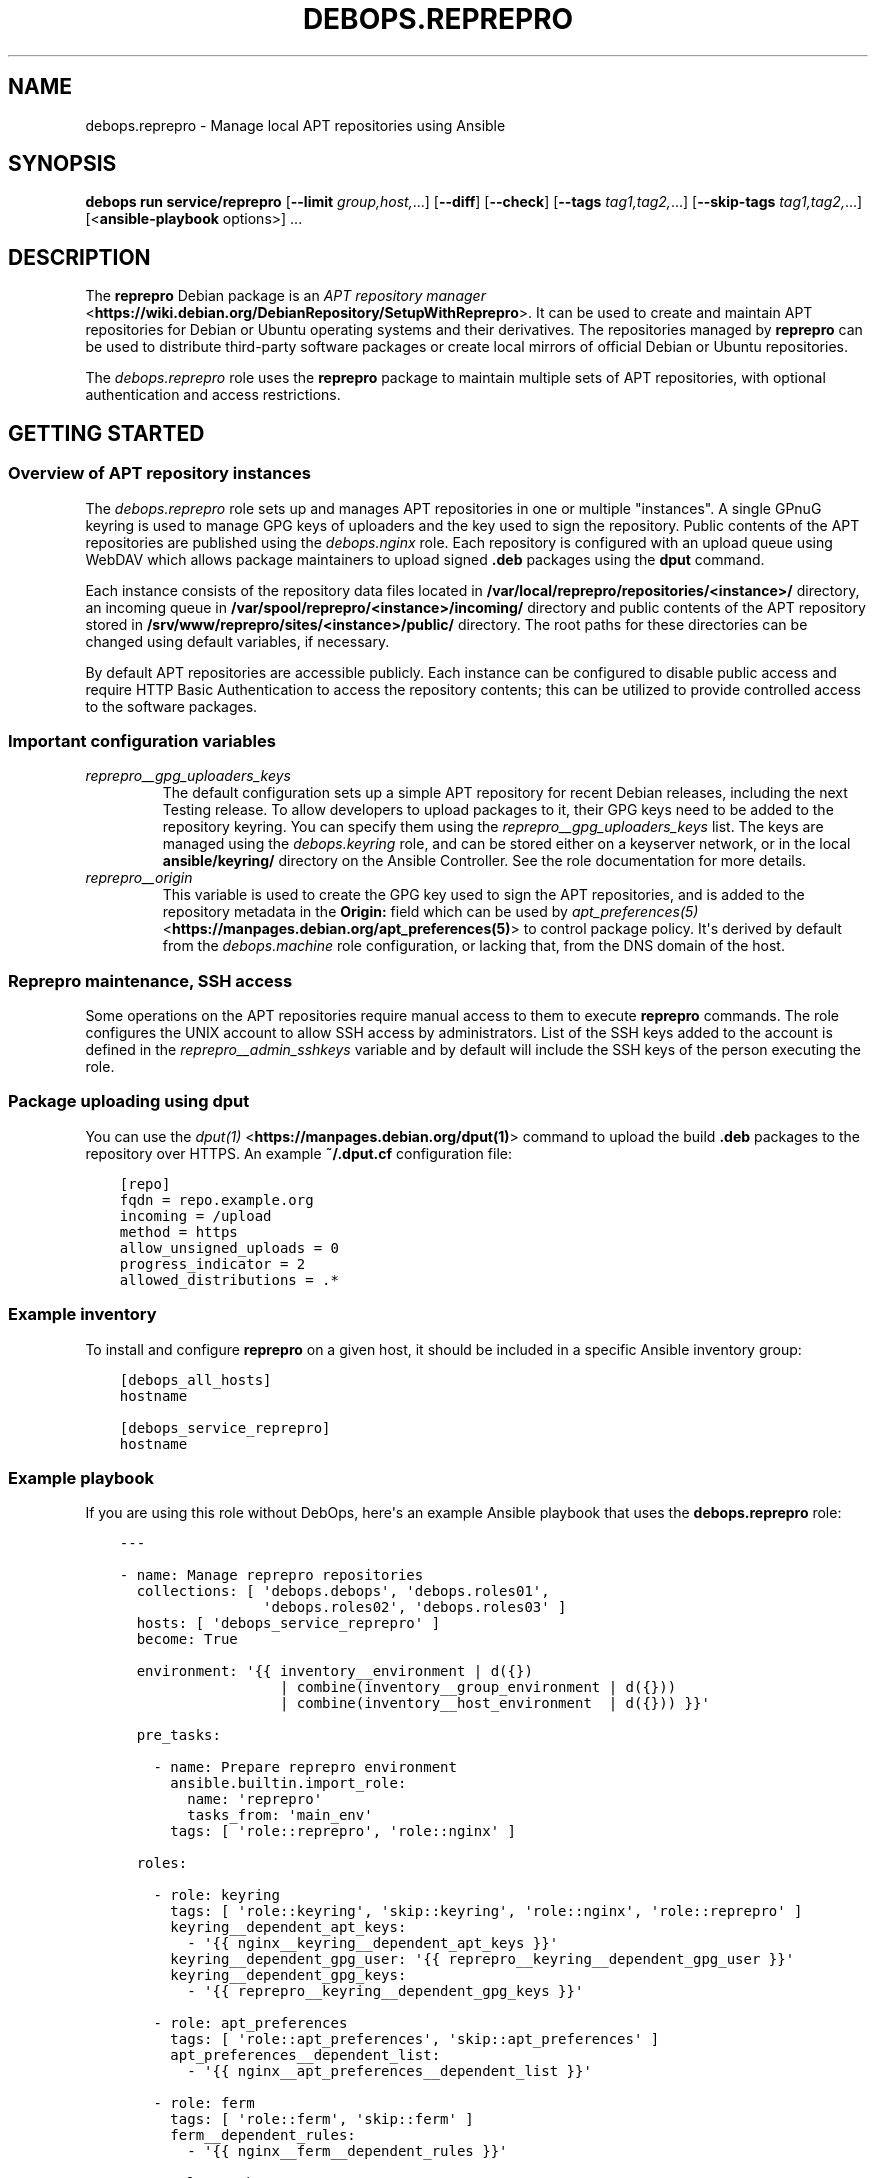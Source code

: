 .\" Man page generated from reStructuredText.
.
.
.nr rst2man-indent-level 0
.
.de1 rstReportMargin
\\$1 \\n[an-margin]
level \\n[rst2man-indent-level]
level margin: \\n[rst2man-indent\\n[rst2man-indent-level]]
-
\\n[rst2man-indent0]
\\n[rst2man-indent1]
\\n[rst2man-indent2]
..
.de1 INDENT
.\" .rstReportMargin pre:
. RS \\$1
. nr rst2man-indent\\n[rst2man-indent-level] \\n[an-margin]
. nr rst2man-indent-level +1
.\" .rstReportMargin post:
..
.de UNINDENT
. RE
.\" indent \\n[an-margin]
.\" old: \\n[rst2man-indent\\n[rst2man-indent-level]]
.nr rst2man-indent-level -1
.\" new: \\n[rst2man-indent\\n[rst2man-indent-level]]
.in \\n[rst2man-indent\\n[rst2man-indent-level]]u
..
.TH "DEBOPS.REPREPRO" "5" "Sep 16, 2024" "v3.1.1" "DebOps"
.SH NAME
debops.reprepro \- Manage local APT repositories using Ansible
.SH SYNOPSIS
.sp
\fBdebops run service/reprepro\fP [\fB\-\-limit\fP \fIgroup,host,\fP\&...] [\fB\-\-diff\fP] [\fB\-\-check\fP] [\fB\-\-tags\fP \fItag1,tag2,\fP\&...] [\fB\-\-skip\-tags\fP \fItag1,tag2,\fP\&...] [<\fBansible\-playbook\fP options>] ...
.SH DESCRIPTION
.sp
The \fBreprepro\fP Debian package is an \fI\%APT repository manager\fP <\fBhttps://wiki.debian.org/DebianRepository/SetupWithReprepro\fP>\&. It can be
used to create and maintain APT repositories for Debian or Ubuntu operating
systems and their derivatives. The repositories managed by \fBreprepro\fP
can be used to distribute third\-party software packages or create local mirrors
of official Debian or Ubuntu repositories.
.sp
The \fI\%debops.reprepro\fP role uses the \fBreprepro\fP package to
maintain multiple sets of APT repositories, with optional authentication and
access restrictions.
.SH GETTING STARTED
.SS Overview of APT repository instances
.sp
The \fI\%debops.reprepro\fP role sets up and manages APT repositories in one or
multiple \(dqinstances\(dq. A single GPnuG keyring is used to manage GPG keys of
uploaders and the key used to sign the repository. Public contents of the APT
repositories are published using the \fI\%debops.nginx\fP role. Each repository
is configured with an upload queue using WebDAV which allows package
maintainers to upload signed \fB\&.deb\fP packages using the \fBdput\fP
command.
.sp
Each instance consists of the repository data files
located in \fB/var/local/reprepro/repositories/<instance>/\fP directory, an
incoming queue in \fB/var/spool/reprepro/<instance>/incoming/\fP directory
and public contents of the APT repository stored in
\fB/srv/www/reprepro/sites/<instance>/public/\fP directory. The root paths
for these directories can be changed using default variables, if necessary.
.sp
By default APT repositories are accessible publicly. Each instance can be
configured to disable public access and require HTTP Basic Authentication to
access the repository contents; this can be utilized to provide controlled
access to the software packages.
.SS Important configuration variables
.INDENT 0.0
.TP
.B \fI\%reprepro__gpg_uploaders_keys\fP
The default configuration sets up a simple APT repository for recent Debian
releases, including the next Testing release. To allow developers to upload
packages to it, their GPG keys need to be added to the repository keyring. You
can specify them using the \fI\%reprepro__gpg_uploaders_keys\fP list. The
keys are managed using the \fI\%debops.keyring\fP role, and can be stored either
on a keyserver network, or in the local \fBansible/keyring/\fP directory on
the Ansible Controller. See the role documentation for more details.
.TP
.B \fI\%reprepro__origin\fP
This variable is used to create the GPG key used to sign the APT
repositories, and is added to the repository metadata in the \fBOrigin:\fP
field which can be used by \fI\%apt_preferences(5)\fP <\fBhttps://manpages.debian.org/apt_preferences(5)\fP> to control package
policy. It\(aqs derived by default from the \fI\%debops.machine\fP role
configuration, or lacking that, from the DNS domain of the host.
.UNINDENT
.SS Reprepro maintenance, SSH access
.sp
Some operations on the APT repositories require manual access to them to
execute \fBreprepro\fP commands. The role configures the UNIX account to
allow SSH access by administrators. List of the SSH keys added to the account
is defined in the \fI\%reprepro__admin_sshkeys\fP variable and by default
will include the SSH keys of the person executing the role.
.SS Package uploading using \fBdput\fP
.sp
You can use the \fI\%dput(1)\fP <\fBhttps://manpages.debian.org/dput(1)\fP> command to upload the build \fB\&.deb\fP packages to
the repository over HTTPS. An example \fB~/.dput.cf\fP configuration file:
.INDENT 0.0
.INDENT 3.5
.sp
.nf
.ft C
[repo]
fqdn = repo.example.org
incoming = /upload
method = https
allow_unsigned_uploads = 0
progress_indicator = 2
allowed_distributions = .*
.ft P
.fi
.UNINDENT
.UNINDENT
.SS Example inventory
.sp
To install and configure \fBreprepro\fP on a given host, it should be included in
a specific Ansible inventory group:
.INDENT 0.0
.INDENT 3.5
.sp
.nf
.ft C
[debops_all_hosts]
hostname

[debops_service_reprepro]
hostname
.ft P
.fi
.UNINDENT
.UNINDENT
.SS Example playbook
.sp
If you are using this role without DebOps, here\(aqs an example Ansible playbook
that uses the \fBdebops.reprepro\fP role:
.INDENT 0.0
.INDENT 3.5
.sp
.nf
.ft C
\-\-\-

\- name: Manage reprepro repositories
  collections: [ \(aqdebops.debops\(aq, \(aqdebops.roles01\(aq,
                 \(aqdebops.roles02\(aq, \(aqdebops.roles03\(aq ]
  hosts: [ \(aqdebops_service_reprepro\(aq ]
  become: True

  environment: \(aq{{ inventory__environment | d({})
                   | combine(inventory__group_environment | d({}))
                   | combine(inventory__host_environment  | d({})) }}\(aq

  pre_tasks:

    \- name: Prepare reprepro environment
      ansible.builtin.import_role:
        name: \(aqreprepro\(aq
        tasks_from: \(aqmain_env\(aq
      tags: [ \(aqrole::reprepro\(aq, \(aqrole::nginx\(aq ]

  roles:

    \- role: keyring
      tags: [ \(aqrole::keyring\(aq, \(aqskip::keyring\(aq, \(aqrole::nginx\(aq, \(aqrole::reprepro\(aq ]
      keyring__dependent_apt_keys:
        \- \(aq{{ nginx__keyring__dependent_apt_keys }}\(aq
      keyring__dependent_gpg_user: \(aq{{ reprepro__keyring__dependent_gpg_user }}\(aq
      keyring__dependent_gpg_keys:
        \- \(aq{{ reprepro__keyring__dependent_gpg_keys }}\(aq

    \- role: apt_preferences
      tags: [ \(aqrole::apt_preferences\(aq, \(aqskip::apt_preferences\(aq ]
      apt_preferences__dependent_list:
        \- \(aq{{ nginx__apt_preferences__dependent_list }}\(aq

    \- role: ferm
      tags: [ \(aqrole::ferm\(aq, \(aqskip::ferm\(aq ]
      ferm__dependent_rules:
        \- \(aq{{ nginx__ferm__dependent_rules }}\(aq

    \- role: python
      tags: [ \(aqrole::python\(aq, \(aqskip::python\(aq ]
      python__dependent_packages3:
        \- \(aq{{ nginx__python__dependent_packages3 }}\(aq
      python__dependent_packages2:
        \- \(aq{{ nginx__python__dependent_packages2 }}\(aq

    \- role: nginx
      tags: [ \(aqrole::nginx\(aq, \(aqskip::nginx\(aq ]
      nginx__dependent_servers:
        \- \(aq{{ reprepro__nginx__dependent_servers }}\(aq

    \- role: reprepro
      tags: [ \(aqrole::reprepro\(aq, \(aqskip::reprepro\(aq ]

.ft P
.fi
.UNINDENT
.UNINDENT
.SS Ansible tags
.sp
You can use Ansible \fB\-\-tags\fP or \fB\-\-skip\-tags\fP parameters to limit what
tasks are performed during Ansible run. This can be used after a host was first
configured to speed up playbook execution, when you are sure that most of the
configuration is already in the desired state.
.sp
Available role tags:
.INDENT 0.0
.TP
.B \fBrole::reprepro\fP
Main role tag, should be used in the playbook to execute all of the role
tasks as well as role dependencies.
.UNINDENT
.SS Other resources
.sp
List of other useful resources related to the \fBdebops.reprepro\fP Ansible role:
.INDENT 0.0
.IP \(bu 2
Manual pages: \fI\%reprepro(1)\fP <\fBhttps://manpages.debian.org/reprepro(1)\fP>, \fI\%sources.list(5)\fP <\fBhttps://manpages.debian.org/sources.list(5)\fP>,
\fI\%apt_auth.conf(5)\fP <\fBhttps://manpages.debian.org/apt_auth.conf(5)\fP>, \fI\%dput(1)\fP <\fBhttps://manpages.debian.org/dput(1)\fP>, \fI\%dput.cf(5)\fP <\fBhttps://manpages.debian.org/dput.cf(5)\fP>
.IP \(bu 2
\fI\%Creating an APT repository with reprepro\fP <\fBhttps://wiki.debian.org/DebianRepository/SetupWithReprepro\fP> on Debian Wiki
.IP \(bu 2
Example of \fI\%creation and maintenance of an APT repository mirror\fP <\fBhttps://www.waveguide.se/?article=create-you-own-customized-debian-repository-mirror\fP>
.UNINDENT
.SH DEFAULT VARIABLE DETAILS
.sp
Some of \fBdebops.reprepro\fP default variables have more extensive configuration
than simple strings or lists, here you can find documentation and examples for
them.
.SS reprepro__instances
.sp
The \fBreprepro__*_instances\fP variables define the \(dqinstances\(dq of APT
repositories managed by \fBreprepro\fP\&. Each \(dqinstance\(dq consists of an APT
repository and corresponding \fI\%debops.nginx\fP configuration to provide
HTTP/HTTPS access for package retrieval and upload. The \fI\%debops.nginx\fP
configuration is optional and will be created only when specific configuration
parameters are present.
.SS Examples
.SS Restrict allowed GPG keys for specific APT repositories
.sp
Modify the default configuration by adding a new set of uploaders for specific
APT repositories. The role configuration will be updated via the
\fI\%Universal Configuration\fP system, so there\(aqs no need to copy the entire
contents of default variables to modify them through the inventory.
.INDENT 0.0
.INDENT 3.5
.sp
.nf
.ft C
reprepro__instances:

  \- name: \(aqmain\(aq
    uploaders:
      \- name: \(aqci\-builders\(aq
        raw: |
          allow * by key 5833EC7492A6E482D742F7FF729ABA78462947AA+
    distributions:

      \- name: \(aqbookworm\(aq
        Uploaders: \(aquploaders/ci\-builders\(aq

      \- name: \(aqbullseye\(aq
        Uploaders: \(aquploaders/ci\-builders\(aq
.ft P
.fi
.UNINDENT
.UNINDENT
.SS Mirrors of Debian and Ubuntu APT repositories
.sp
Create two mirrors of APT repositories for stable Debian and Ubuntu releases,
available under the same FQDN address. The repositories are available publicly
and new packages can be uploaded to them, but this configuration is only
provided as an example and more secure configuration should be used instead.
.INDENT 0.0
.INDENT 3.5
.sp
.nf
.ft C
reprepro__instances:

  # Disable the default instance
  \- name: \(aqmain\(aq
    state: \(aqabsent\(aq

  \- name: \(aqmirror\(aq
    fqdn: \(aq{{ ansible_fqdn }}\(aq

    upload_map:
      \(aq/upload\(aq: \(aq\(aq
      \(aq/upload\-ubuntu\(aq: \(aq/var/spool/reprepro/mirror\-ubuntu/incoming\(aq

    incoming:

      \- name: \(aqincoming\(aq
        Allow:
          \- \(aqbullseye\(aq
          \- \(aqstable>bullseye\(aq
        Options:
          \- \(aqmultiple_distributions\(aq
        Cleanup:
          \- \(aqon_deny\(aq
          \- \(aqon_error\(aq

    distributions:

      \- name: \(aqbullseye\(aq
        Origin: \(aq{{ reprepro__origin }}\(aq
        Codename: \(aqbullseye\(aq
        Suite: \(aqstable\(aq
        Architectures: [ \(aqsource\(aq, \(aqamd64\(aq, \(aqi386\(aq, \(aqppc64el\(aq, \(aqs390x\(aq,
                         \(aqarmel\(aq, \(aqarmhf\(aq, \(aqarm64\(aq, \(aqmipsel\(aq, \(aqmips64el\(aq ]
        Components: [ \(aqmain\(aq, \(aqcontrib\(aq, \(aqnon\-free\(aq ]
        Update: \(aqbullseye\(aq

    updates:

      \- name: \(aqbullseye\(aq
        Method: \(aqhttp://deb.debian.org/debian\(aq
        Suite: \(aqbullseye\(aq
        Components: [ \(aqmain\(aq, \(aqcontrib\(aq, \(aqnon\-free\(aq ]
        Architectures: [ \(aqsource\(aq, \(aqamd64\(aq, \(aqi386\(aq, \(aqppc64el\(aq, \(aqs390x\(aq,
                         \(aqarmel\(aq, \(aqarmhf\(aq, \(aqarm64\(aq, \(aqmipsel\(aq, \(aqmips64el\(aq ]
        VerifyRelease: \(aqblindtrust\(aq

    uploaders:

      \- name: \(aqanybody\(aq
        raw: |
          allow * by any key

  \- name: \(aqmirror\-ubuntu\(aq
    outdir: \(aq{{ reprepro__public_root + \(dq/sites/mirror/public/ubuntu\(dq }}\(aq
    incoming:

      \- name: \(aqincoming\(aq
        Allow:
          \- \(aqfocal\(aq
          \- \(aqlts>focal\(aq
        Options:
          \- \(aqmultiple_distributions\(aq
        Cleanup:
          \- \(aqon_deny\(aq
          \- \(aqon_error\(aq

    distributions:

      \- name: \(aqfocal\(aq
        Origin: \(aq{{ reprepro__origin }}\(aq
        Suite: \(aqlts\(aq
        Architectures: [ \(aqsource\(aq, \(aqamd64\(aq, \(aqi386\(aq ]
        Components: [ \(aqmain\(aq, \(aqrestricted\(aq, \(aquniverse\(aq, \(aqmultiverse\(aq ]
        Update: \(aqfocal\(aq

    updates:

      \- name: \(aqfocal\(aq
        Method: \(aqhttp://us.archive.ubuntu.com/ubuntu\(aq
        Suite: \(aqfocal\(aq
        Components: [ \(aqmain\(aq, \(aqrestricted\(aq, \(aquniverse\(aq, \(aqmultiverse\(aq ]
        Architectures: [ \(aqamd64\(aq, \(aqi386\(aq ]
        VerifyRelease: \(aqblindtrust\(aq

    uploaders:

      \- name: \(aqanybody\(aq
        raw: |
          allow * by any key
.ft P
.fi
.UNINDENT
.UNINDENT
.sp
After the role has set up repositories, login to the \fBreprepro\fP account,
\fBcd\fP into the repository directory and run \fBreprepro update\fP
to download the archive.
.SS Local APT repositories with restricted access
.sp
Create a set of two APT repository instances, each one with its own
authentication using HTTP Basic Auth passwords, which are stored in the
\fBsecret/\fP directory on Ansible Controller.
.INDENT 0.0
.INDENT 3.5
.sp
.nf
.ft C
# Create access policies with HTTP Basic Auth
nginx_access_policy_auth_basic_map:
  \(aqrepo_alpha_access\(aq: \(aqalpha_access\(aq
  \(aqrepo_beta_access\(aq: \(aqbeta_access\(aq

# Create password files with passwords for specified users
nginx__htpasswd:

  \- name: \(aqalpha_access\(aq
    users: [ \(aqclient1\(aq, \(aqclient2\(aq, \(aqclient3\(aq ]

  \- name: \(aqbeta_access\(aq
    users: [ \(aqclient1\(aq, \(aqclient2\(aq, \(aqclient3\(aq ]

# Custom variable which holds the \(dqconf/incoming\(dq configuration
incoming_sets:

  \- name: \(aqincoming\(aq
    Allow:
      \- \(aqbullseye\(aq
      \- \(aqstable>bullseye\(aq
    Options:
      \- \(aqmultiple_distributions\(aq
    Cleanup:
      \- \(aqon_deny\(aq
      \- \(aqon_error\(aq

# Custom variable which holds the \(dqconf/distributions\(dq configuration
distributions_sets:

  \- name: \(aqbullseye\(aq
    Origin: \(aq{{ reprepro__origin }}\(aq
    Suite: \(aqstable\(aq
    Architectures: [ \(aqsource\(aq, \(aqamd64\(aq ]
    Components: [ \(aqmain\(aq ]
    SignWith: \(aqdefault\(aq
    DebIndices: [ \(aqPackages\(aq, \(aqRelease\(aq, \(aq.\(aq, \(aq.gz\(aq, \(aq.xz\(aq ]
    DscIndices: [ \(aqSources\(aq, \(aqRelease\(aq, \(aq.gz\(aq, \(aq.xz\(aq ]
    Uploaders: \(aquploaders/anybody\(aq
    Log: |
      packages.bullseye.log
      \-\-type=dsc email\-changes.sh

# Custom variable which holds the \(dqconf/uploaders\(dq configuration
uploaders_sets:

  \- name: \(aqanybody\(aq
    raw: |
      allow * by any key

# List of GPG keys which are allowed to upload APT packages
reprepro__gpg_uploaders_keys:

  # Automatic Signing Key <ci\-builder@example.org>
  \- \(aq5833EC7492A6E482D742F7FF729ABA78462947AA\(aq

# Configuration of repository instances
reprepro__instances:

  # Disable the default configuration provided by the role
  \- name: \(aqmain\(aq
    state: \(aqabsent\(aq

  \- name: \(aqalpha\(aq
    fqdn: \(aqalpha.{{ ansible_domain }}\(aq
    public: False
    access_policy: \(aqrepo_alpha_access\(aq
    incoming: \(aq{{ incoming_sets }}\(aq
    distributions: \(aq{{ distributions_sets }}\(aq
    uploaders: \(aq{{ uploaders_sets }}\(aq

  \- name: \(aqbeta\(aq
    fqdn: \(aqbeta.{{ ansible_domain }}\(aq
    public: False
    access_policy: \(aqrepo_beta_access\(aq
    incoming: \(aq{{ incoming_sets }}\(aq
    distributions: \(aq{{ distributions_sets }}\(aq
    uploaders: \(aq{{ uploaders_sets }}\(aq
.ft P
.fi
.UNINDENT
.UNINDENT
.sp
You can see more configuration examples in the
\fI\%reprepro__default_instances\fP variable in the role defaults.
.SS Syntax
.sp
The variables are defined as a list of YAML dictionaires, each dictionary
defines an \(dqinstance\(dq using specific parameters:
.INDENT 0.0
.TP
.B \fBname\fP
Required. An identifier for a particular APT repository instance. The value
is used in the filesystem paths and should be a simple alphanumeric string.
Configuration entries with the same \fBname\fP parameters are merged during
role execution and can affect each other via \fI\%Universal Configuration\fP
principles.
.TP
.B \fBstate\fP
Optional. If not specified or \fBpresent\fP, a given APT repository instance
will be configured on the host. If \fBabsent\fP, the repository will not be
configured (some configuration like \fBnginx\fP server configuration
will be automatically removed). If \fBignore\fP, a given configuration entry
will not be evaluated during role execution.
.TP
.B \fBfqdn\fP
Optional. Fully Qualified Domain Name under which the APT repository will be
served over HTTP/HTTPS using \fBnginx\fP webserver, via the
\fI\%debops.nginx\fP Ansible role. Presence of this parameter enables the
\fBnginx\fP configuration.
.sp
This parameter shouldn\(aqt be used when the \fBoutdir\fP parameter is specified,
to not create a duplicate \fBnginx\fP configuration which can interfere
with the other APT repository instances.
.TP
.B \fBpublic\fP
Optional, boolean. If not present or \fBTrue\fP, the APT repository will be
accessible over HTTP and HTTPS without any specific restrictions (subnet
access can still affect this).
.sp
If \fBFalse\fP, HTTP access is disabled entirely. The \fBaccess_policy\fP
parameter can then specify the \(dqaccess policy\(dq configured in the
\fI\%debops.nginx\fP role which can enforce password authentication for
a given APT repository.
.TP
.B \fBallow\fP
Optional. List of IP addresses or CIDR subnets which are allowed to access
the APT repository over HTTP or HTTPS. If not specified, any host can connect
to the repository.
.TP
.B \fBallow_upload\fP
Optional. List of IP addresses or CIDR subnets which are allowed to upload
content to the APT repository using WebDAV. If not specified, any host can
upload content to the repository.
.TP
.B \fBaccess_policy\fP
Optional. Name of the \(dqaccess policy\(dq defined in the \fI\%debops.nginx\fP role
which should be used for a given APT repository to control access. This can
be used to allow or deny access per client using login/password combination
or X.509 client certificates (planned). See \fI\%apt_auth.conf(5)\fP <\fBhttps://manpages.debian.org/apt_auth.conf(5)\fP> for
details about configuring password\-based access to the APT repository.
.TP
.B \fBauth_realm\fP
Optional. The string presented to the HTTP clients during authentication. If
not specified, the value of the \fI\%reprepro__auth_realm\fP variable will
be used by default.
.TP
.B \fBmax_body_size\fP
Optional. Specify the maximum size of the uploaded content, including the
suffix. If not specified, the value of the \fI\%reprepro__max_body_size\fP
variable is used, \fB50M\fP by default.
.TP
.B \fBpki_realm\fP
Optional. Name of the PKI realm managed by the \fI\%debops.pki\fP Ansible role
to use for the HTTPS configuration in the \fBnginx\fP configuration.
Normally the \fI\%debops.nginx\fP role detects the PKI realm to use based on
the FQDN and domain of the server; this parameter can be used to override
that detection if needed.
.TP
.B \fBbasedir\fP
Optional. Override the base directory of the \fBreprepro\fP repository,
which contains the internal state database and repository configuration
files. If not specified, the repository database will be locaed in the
\fI\%reprepro__data_root\fP variable location (by default
\fB/var/local/reprepro/repositories/\fP directory).
.TP
.B \fBoutdir\fP
Optional. Override the public directory where \fBreprepro\fP manages the
APT repository contents. This can be used to combine multiple APT repository
\(dqinstances\(dq under one FQDN to, for example, provide Debian and Ubuntu
packages under one FQDN. If the parameter is not specified, the role will
generate the path automatically based on the instance name and use
\fB/debian\fP as the suffix to indicate that the repository is for the
Debian distribution.
.sp
Repository instances that use the \fBoutdir\fP parameter don\(aqt need separate
\fBnginx\fP configuration (no \fBfqdn\fP parameter), since that can
interfere with the configuration of the \(dqparent\(dq instance.
.TP
.B \fBos\fP
Optional. Specify the suffix of the autogenerated output dir, used if the
\fBoutdir\fP parameter is not set. If not specified, \fBdebian\fP will be used by
default.
.TP
.B \fBupload_map\fP
Optional. By default the \fB/upload\fP subdirectory of the APT repository URL
is used for uploading APT packages to be processed by \fBreprepro\fP\&. In
case of multiple repositories using the same FQDN with the \fBoutdir\fP
parameter or if the default path should be different, the \fBupload_map\fP
parameter can define a YAML dictionary. Each key should be a subdirectory off
of the APT repository URL, and the value should be an absolute path to the
filesystem directory monitored for new uploads. An empty value (\fB\(aq\(aq\fP) can
be used to let the role generate the directory path automatically, based on
the standardized directory structure maintained by the \fI\%debops.reprepro\fP
role.
.TP
.B \fBmail_name\fP
Optional. Specify the mail sender name used in e\-mails generated by
\fBemail\-changes.sh\fP script executed by \fBreprepro\fP on any
repository modifications. If not specified, a sensible name will be generated
automatically.
.TP
.B \fBmail_from\fP
Optional. Specify the mail sender address used in e\-mails generated by
\fBemail\-changes.sh\fP script executed by \fBreprepro\fP on any
repository modifications. If not specified, the value from the
\fI\%reprepro__mail_from\fP variable will be used by default.
.TP
.B \fBmail_to\fP
Optional. Specify the mail recipient address used in e\-mails generated by
\fBemail\-changes.sh\fP script executed by \fBreprepro\fP on any
repository modifications. If not specified, the value from the
\fI\%reprepro__mail_to\fP variable will be used by default.
.TP
.B \fBoptions\fP
Optional. This parameter defines the contents of the \fBconf/options\fP
configuration file in the \fBreprepro\fP repository. The \fBoptions\fP parameters
from configuration entries with the same \fBname\fP parameter are merged
together and can affect each other.
.sp
The \fBbasedir\fP, \fBoutdir\fP, \fBwaitforlock\fP and \fBverbose\fP options are
defined by default but can be modified. See the \fI\%reprepro(1)\fP <\fBhttps://manpages.debian.org/reprepro(1)\fP> manual
page for possible options.
.sp
The configuration is defined as a list of YAML dictionaries, each dictionary
key being the option name and its value being the option value. Alternatively
you can use specific parameters to control each option:
.INDENT 7.0
.TP
.B \fBname\fP
The name of the option.
.TP
.B \fBvalue\fP
The value of the option, can be a number or a string.
.TP
.B \fBstate\fP
If not specified or \fBpresent\fP, the option is included in the
configuration file. If \fBabsent\fP, the option will be removed from the
configuration file.
.UNINDENT
.TP
.B \fBdistributions\fP
Optional. This parameter defines the contents of the
\fBconf/distributions\fP configuration file in the \fBreprepro\fP
repository. The \fBdistributions\fP parameters from configuration entries with
the same \fBname\fP parameter are merged together and can affect each other.
See the \fI\%reprepro(1)\fP <\fBhttps://manpages.debian.org/reprepro(1)\fP> manual page for possible options.
.sp
The configuration is defined as a list of YAML dictionaries, each dictionary
can define a single distribution. The \fBname\fP parameter is used to define
a distribution but can be overridden by the \fBCodename\fP parameter. Other
options should be specified as defined in the manual page and will be added
to the configuration as\-is. There are special parameters ignored by the
configuration template, used to manage the configuration entry itself:
.INDENT 7.0
.TP
.B \fBname\fP
The name of the distribution, can be overridden by the \fBCodename\fP
parameter.
.TP
.B \fBstate\fP
If not specified or \fBpresent\fP, the distribution is included in the
configuration file. If \fBabsent\fP, the distribution will be removed from
the configuration file.
.TP
.B \fBcomment\fP
String or YAML text block with a comment added before the distribution.
.TP
.B \fBraw\fP
YAML text block with configuration which will be included in the
configuration file as\-is. Other parameters of a given distribution will not
be processed by the role.
.UNINDENT
.TP
.B \fBincoming\fP
Optional. This parameter defines the contents of the
\fBconf/incoming\fP configuration file in the \fBreprepro\fP
repository. The \fBincoming\fP parameters from configuration entries with
the same \fBname\fP parameter are merged together and can affect each other.
See the \fI\%reprepro(1)\fP <\fBhttps://manpages.debian.org/reprepro(1)\fP> manual page for possible options.
.sp
The configuration is defined as a list of YAML dictionaries, each dictionary
can define a single incoming ruleset. The \fBname\fP parameter is used to
define the ruleset name. Other options should be specified as defined in the
manual page and will be added to the configuration as\-is. There are special
parameters ignored by the configuration template, used to manage the
configuration entry itself:
.INDENT 7.0
.TP
.B \fBname\fP
The name of the ruleset, stored as \fBName\fP in the configuration file.
.TP
.B \fBstate\fP
If not specified or \fBpresent\fP, the ruleset is included in the
configuration file. If \fBabsent\fP, the ruleset will be removed from the
configuration file.
.TP
.B \fBcomment\fP
String or YAML text block with a comment added before the ruleset.
.TP
.B \fBraw\fP
YAML text block with configuration which will be included in the
configuration file as\-is. Other parameters of a given ruleset will not be
processed by the role.
.UNINDENT
.TP
.B \fBuploaders\fP
Optional. This parameter defines the contents of the
\fBconf/uploaders/*\fP configuration file in the \fBreprepro\fP
repository. The \fBuploaders\fP parameters from configuration entries with
the same \fBname\fP parameter are merged together and can affect each other.
See the \fI\%reprepro(1)\fP <\fBhttps://manpages.debian.org/reprepro(1)\fP> manual page for possible options.
.sp
The configuration is defined as a list of YAML dictionaries, each dictionary
can define a single configuration file in the \fBconf/uploaders/\fP
directory. The \fBname\fP parameter is used to define the file name. Other
options should be specified as defined in the manual page using the \fBraw\fP
parameter and will be added to the configuration as\-is. There are special
parameters ignored by the configuration template, used to manage the
configuration entry itself:
.INDENT 7.0
.TP
.B \fBname\fP
The name of the ruleset file.
.TP
.B \fBstate\fP
If not specified or \fBpresent\fP, the ruleset file is generated by the role.
If \fBabsent\fP, the ruleset file won\(aqt be generated, existing files are not
removed.
.TP
.B \fBcomment\fP
String or YAML text block with a comment added before the ruleset.
.TP
.B \fBraw\fP
YAML text block with configuration which will be included in the
configuration file as\-is.
.UNINDENT
.TP
.B \fBupdates\fP
Optional. This parameter defines the contents of the
\fBconf/updates\fP configuration file in the \fBreprepro\fP
repository. The \fBupdates\fP parameters from configuration entries with
the same \fBname\fP parameter are merged together and can affect each other.
See the \fI\%reprepro(1)\fP <\fBhttps://manpages.debian.org/reprepro(1)\fP> manual page for possible options.
.sp
The configuration is defined as a list of YAML dictionaries, each dictionary
can define a single update ruleset. The \fBname\fP parameter is used to
define the ruleset name. Other options should be specified as defined in the
manual page and will be added to the configuration as\-is. There are special
parameters ignored by the configuration template, used to manage the
configuration entry itself:
.INDENT 7.0
.TP
.B \fBname\fP
The name of the ruleset, stored as \fBName\fP in the configuration file.
.TP
.B \fBstate\fP
If not specified or \fBpresent\fP, the ruleset is included in the
configuration file. If \fBabsent\fP, the ruleset will be removed from the
configuration file.
.TP
.B \fBcomment\fP
String or YAML text block with a comment added before the ruleset.
.TP
.B \fBraw\fP
YAML text block with configuration which will be included in the
configuration file as\-is. Other parameters of a given ruleset will not be
processed by the role.
.UNINDENT
.TP
.B \fBpulls\fP
Optional. This parameter defines the contents of the
\fBconf/pulls\fP configuration file in the \fBreprepro\fP
repository. The \fBpulls\fP parameters from configuration entries with
the same \fBname\fP parameter are merged together and can affect each other.
See the \fI\%reprepro(1)\fP <\fBhttps://manpages.debian.org/reprepro(1)\fP> manual page for possible options.
.sp
The configuration is defined as a list of YAML dictionaries, each dictionary
can define a single pull ruleset. The \fBname\fP parameter is used to
define the ruleset name. Other options should be specified as defined in the
manual page and will be added to the configuration as\-is. There are special
parameters ignored by the configuration template, used to manage the
configuration entry itself:
.INDENT 7.0
.TP
.B \fBname\fP
The name of the ruleset, stored as \fBName\fP in the configuration file.
.TP
.B \fBstate\fP
If not specified or \fBpresent\fP, the ruleset is included in the
configuration file. If \fBabsent\fP, the ruleset will be removed from the
configuration file.
.TP
.B \fBcomment\fP
String or YAML text block with a comment added before the ruleset.
.TP
.B \fBraw\fP
YAML text block with configuration which will be included in the
configuration file as\-is. Other parameters of a given ruleset will not be
processed by the role.
.UNINDENT
.UNINDENT
.SH AUTHOR
Maciej Delmanowski
.SH COPYRIGHT
2014-2024, Maciej Delmanowski, Nick Janetakis, Robin Schneider and others
.\" Generated by docutils manpage writer.
.
